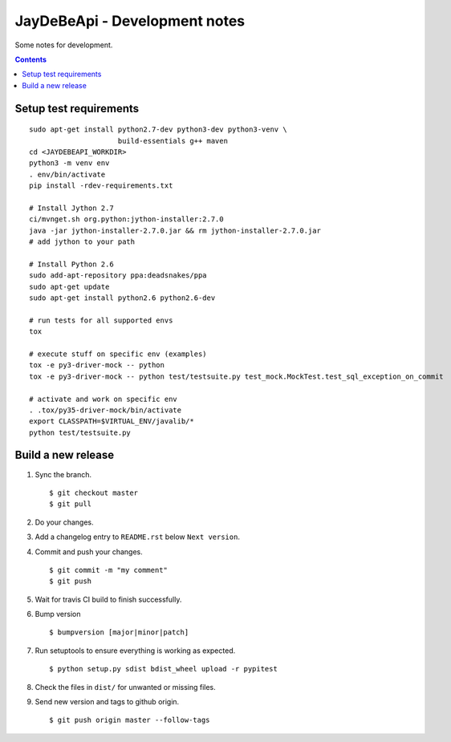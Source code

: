================================
 JayDeBeApi - Development notes
================================

Some notes for development.

.. contents::

Setup test requirements
=======================

::

    sudo apt-get install python2.7-dev python3-dev python3-venv \
                         build-essentials g++ maven
    cd <JAYDEBEAPI_WORKDIR>
    python3 -m venv env
    . env/bin/activate
    pip install -rdev-requirements.txt

    # Install Jython 2.7
    ci/mvnget.sh org.python:jython-installer:2.7.0
    java -jar jython-installer-2.7.0.jar && rm jython-installer-2.7.0.jar
    # add jython to your path

    # Install Python 2.6
    sudo add-apt-repository ppa:deadsnakes/ppa
    sudo apt-get update
    sudo apt-get install python2.6 python2.6-dev

    # run tests for all supported envs
    tox

    # execute stuff on specific env (examples)
    tox -e py3-driver-mock -- python
    tox -e py3-driver-mock -- python test/testsuite.py test_mock.MockTest.test_sql_exception_on_commit

    # activate and work on specific env
    . .tox/py35-driver-mock/bin/activate
    export CLASSPATH=$VIRTUAL_ENV/javalib/*
    python test/testsuite.py

Build a new release
===================

1. Sync the branch. ::

     $ git checkout master
     $ git pull

2. Do your changes.

3. Add a changelog entry to ``README.rst`` below ``Next version``.

4. Commit and push your changes. ::

     $ git commit -m "my comment"
     $ git push

5. Wait for travis CI build to finish successfully.

6. Bump version ::

     $ bumpversion [major|minor|patch]

7. Run setuptools to ensure everything is working as expected. ::

     $ python setup.py sdist bdist_wheel upload -r pypitest

8. Check the files in ``dist/`` for unwanted or missing files.

9. Send new version and tags to github origin. ::

     $ git push origin master --follow-tags
